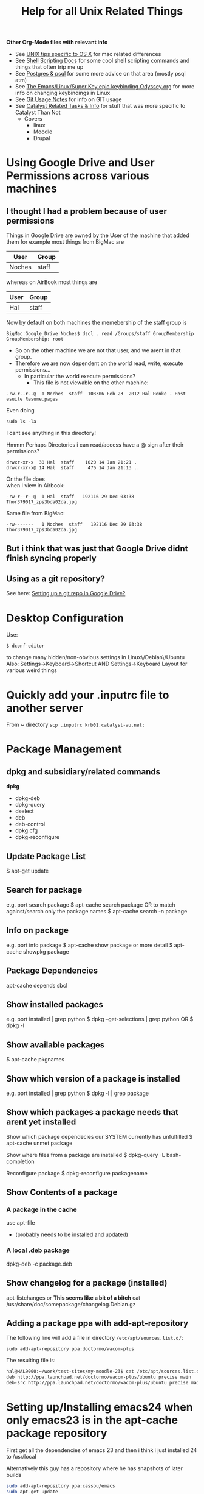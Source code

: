 #+TITLE: Help for all Unix Related Things

*Other Org-Mode files with relevant info*
 - See [[file:~/Documents/Mac%20Use%20of%20Unix.org][UNIX tips specific to OS X]] for mac related differences
 - See [[file:Shell%20Scripting%20Magic.org][Shell Scripting Docs]] for some cool shell scripting commands and things that often trip me up
 - See [[file:psql%20commands.org][Postgres & psql]] for some more advice on that area (mostly psql atm)
 - See [[file:my%20emacs%20and%20keybinding%20dilemma.org][The Emacs/Linux/Super Key epic keybinding Odyssey.org]] for more info on changing keybindings in Linux
 - See [[file:Git%20Usage%20Notes.org][Git Usage Notes]] for info on GIT usage
 - See [[file:Catalyst%20Related/Catalyst%20Related%20Tasks%20&%20Info.org][Catalyst Related Tasks & Info]] for stuff that was more specific to Catalyst Than Not
   - Covers
     - linux
     - Moodle
     - Drupal


* Using Google Drive and User Permissions across various machines
** I thought I had a problem because of user permissions
Things in Google Drive are owned by the User of the machine that added them
for example most things from BigMac are
|--------+-------|
| User   | Group |
|--------+-------|
| Noches | staff |
|--------+-------|

whereas on AirBook most things are 
|------+-------|
| User | Group |
|------+-------|
| Hal  | staff |
|------+-------|

Now by default on both machines the memebership of the staff group is

: BigMac:Google Drive Noches$ dscl . read /Groups/staff GroupMembership
: GroupMembership: root

 - So on the other machine we are not that user, and we arent in that group.
 - Therefore we are now dependent on the world read, write, execute permissions...
   - In particular the world execute permissions?
     - This file is not viewable on the other machine:
: -rw-r--r--@  1 Noches  staff  103306 Feb 23  2012 Hal Henke - Post esuite Resume.pages
Even doing
: sudo ls -la
I cant see anything in this directory!

Hmmm Perhaps Directories i can read/access have a @ sign after their permissions?
: drwxr-xr-x  30 Hal  staff    1020 14 Jan 21:21 .
: drwxr-xr-x@ 14 Hal  staff     476 14 Jan 21:13 ..

Or the file does\\ 
when I view in Airbook:
: -rw-r--r--@  1 Hal  staff   192116 29 Dec 03:38 Thor379017_zps3bda02da.jpg
Same file from BigMac:
: -rw-------   1 Noches  staff   192116 Dec 29 03:38 Thor379017_zps3bda02da.jpg

** But i think that was just that Google Drive didnt finish syncing properly
** Using as a git repository?
See here: [[file:Git%20Usage%20Notes.org::*Setting%20up%20a%20git%20repo%20in%20Google%20Drive][Setting up a git repo in Google Drive?]]


* Desktop Configuration
Use:
: $ dconf-editor
to change many hidden/non-obvious settings in Linux\/Debian\/Ubuntu
Also: 
Settings->Keyboard->Shortcut
AND
Settings->Keyboard Layout
for various weird things

* Quickly add your .inputrc file to another server
From ~ directory
=scp .inputrc krb01.catalyst-au.net:=
* Package Management
** dpkg and subsidiary/related commands
*dpkg*
 - dpkg-deb
 - dpkg-query
 - dselect
 - deb
 - deb-control
 - dpkg.cfg
 - dpkg-reconfigure


** Update Package List
$ apt-get update

** Search for package
e.g. port search package
$ apt-cache search package
OR to match against/search only the package names
$ apt-cache search -n package

** Info on package
e.g. port info package
$ apt-cache show package
or more detail
$ apt-cache showpkg package

** Package Dependencies
apt-cache depends sbcl

** Show installed packages
e.g. port installed | grep python
$ dpkg --get-selections | grep python
OR
$ dpkg -l

** Show available packages
$ apt-cache pkgnames

** Show which version of a package is installed
e.g. port installed | grep python
$ dpkg -l | grep package

** Show which packages a package needs that arent yet installed


Show which package dependecies our SYSTEM currently has unfulfilled
$ apt-cache unmet package

Show where files from a package are installed
$ dpkg-query -L bash-completion

Reconfigure package
$ dpkg-reconfigure packagename

** Show Contents of a package
*** A package in the cache
use apt-file 
 - (probably needs to be installed and updated)
*** A  local .deb package 
dpkg-deb -c package.deb

** Show changelog for a package (installed)
apt-listchanges 
or 
*This seems like a bit of a bitch*
cat /usr/share/doc/somepackage/changelog.Debian.gz

** Adding a package ppa with add-apt-repository 
The following line will add a file in directory =/etc/apt/sources.list.d/=:
: sudo add-apt-repository ppa:doctormo/wacom-plus
The resulting file is: 
#+BEGIN_SRC bash
hal@HAL9000:~/work/test-sites/my-moodle-23$ cat /etc/apt/sources.list.d/doctormo-wacom-plus-precise.list 
deb http://ppa.launchpad.net/doctormo/wacom-plus/ubuntu precise main
deb-src http://ppa.launchpad.net/doctormo/wacom-plus/ubuntu precise main
#+END_SRC

* Setting up/Installing emacs24 when only emacs23 is in the apt-cache package repository
First get all the dependencies of emacs 23 and then i think i just installed 24 to /usr/local

Alternatively this guy has a repository where he has snapshots of later builds
#+BEGIN_SRC bash
sudo add-apt-repository ppa:cassou/emacs
sudo apt-get update
sudo apt-get install emacs-snapshot
emacs-snapshot
#+END_SRC bash

* Vim
** Cool & Useful Commands
reload the .vimrc (=so= is equivallent to =source=)
: :so $MYVIMRC
** Setting Up Vim
*** Two choices
This
https://github.com/spf13/spf13-vim
Or
this:
https://github.com/amix/vimrc.git

I installed amix on HAL9000
might try spf13 on Hurricane box

**** Evaluation
Ugh spf13 has numbers package that needs Vim 7.3 - problem given we have 7.2

_Later_: Yeah spf13 is *shit*, at least with the vim 7.3 setup. In contrast amix works awesome
even over ssh i'm going to uninstall spf13 on hal-rails-box and go with amix....

Actually since this vim setup stires everything in ~/.spf13-vim-3 and creates the symlinks:
#+BEGIN_SRC
lrwxrwxrwx  1 hal  hal     29 2012-11-26 12:55 .vimrc -> /home/hal/.spf13-vim-3/.vimrc
lrwxrwxrwx  1 hal  hal     37 2012-11-26 12:55 .vimrc.bundles -> /home/hal/.spf13-vim-3/.vimrc.bundles
lrwxrwxrwx  1 hal  hal     42 2012-11-26 12:55 .vimrc.bundles.fork -> /home/hal/.spf13-vim-3/.vimrc.bundles.fork
lrwxrwxrwx  1 hal  hal     34 2012-11-26 12:55 .vimrc.fork -> /home/hal/.spf13-vim-3/.vimrc.fork
#+END_SRC
I will just remove the sym-links for now and run my other installation script with a simple:
#+BEGIN_SRC bash
git clone git://github.com/amix/vimrc.git ~/.vim_runtime
sh ~/.vim_runtime/install_awesome_vimrc.sh
#+END_SRC bash

* Server/Apache Management
** Getting rid of the "Could not reliably determine the server's fully qualified domain name" error 
Add the following to =/etc/apache2/apache2.conf= 
#+BEGIN_SRC conf
# HAL - trying to get rid of 
# "apache2: Could not reliably determine the server's fully qualified domain name" error...
ServerName HALserver
#+END_SRC
** Restart the server
$ sudo /etc/init.d/apache2 restart
OR
$ service apache2 reload
OR
$ apache2ctl restart

other useful stuff maybe:
check and modify which apache modules are available and enabled
$ a2enmod
copies a site from available to enabled directory of apache:
$ a2ensite drupal-cat-au-website.conf  

User name that runs apache etc is set in:
/etc/apache2/envvars

However are we restarting
/etc/init.d/apache2
OR
 /usr/sbin/apache2

** Available/Enabled Sites

I edited the apache2 file:
/etc/apache2/sites-available/default
adding:
    Alias /hal/ "/home/hal/work/"
    <Directory "/home/hal/work/">
        Options Indexes MultiViews FollowSymLinks
        AllowOverride None
        Order deny,allow
        Deny from all
        Allow from 127.0.0.0/255.0.0.0 ::1/128
    </Directory>
so that i can access my /home/hal/work folder at the URL:
http://localhost/hal/

Later we added
a file:
drupal-cat-au-website.conf 
to the directory:
/etc/apache2/sites-available
This specified some site specific error/access logging in a new directory/file
/var/log/sitelogs/drupal-site-cat-au-website/
did:
$ chgrp www-data /var/log/sitelogs/drupal-site-cat-au-website/
$ chmod g+w /var/log/sitelogs/drupal-site-cat-au-website/
$ a2ensite drupal-cat-au-website.conf 

** Hosts file
Also have to add the line:
127.0.0.1 d.catalyst-au.net
to /etc/hosts where d.catalyst-au.net is the SeverName from drupal-cat-au-website.conf 

q

** Apache on Debian uses a Non-Standard Configuration
See here:
http://www.control-escape.com/web/configuring-apache2-debian.html

* Postgres Setup

First grant yourself superuser privileges:
: sudo -su postgres createuser yourname

list databases
: psql -l

Then login with 
: psql -d databasename


Databases live in
: /var/lib/postgresql/9.1/main/
Configuration lives in
: /etc/postgresql/9.1/main/
Log files live in:
: /var/log/postgres

: sudo -u postgres 

Create Database and then
: psql databasename < data_base_dump

Restart postgres with
: sudo /etc/init.d/postgresql restart

Also - 
in pg_hba.conf under: 
: # IPv4 local connections:
we changed:
: host    all             all             127.0.0.1/32            md5
to:
: host    all             all             127.0.0.1/32            trust

which meant we dont have to provide passwords for local connections (in drush at least)


* Editing files on remote machines from EMACS via TRAMP

Emacs will work the same on remote machines as when you are editing a file as root on the local machine.
As long as the hostname is in /etc/hosts and the machine unnderstands the scpc protocol 
(means you can do stuff without constantly using password as in scp) then you go
C-x C-f /user@host:/path/to/file

*Important* - You will probably be asked for your passphrase as well as/instead of the password
Make sure you dont muck this up too much as you wont get in!


* Editing files as root or another user on the local machine using TRAMP

Slightly different syntax here
C-x C-f /sudo:root@localhost:/path/to/whatever
or just:
C-x C-f /sudo:hal@localhost:/path/to/whatever

* scp doesn't work if your .bashrc_local or other files produce output
You will have to remove any messages such as 
echo "bash_profile called..."
or anything that causes errors because a $TERM is not defined.
Perhaps can put them in conditional blocks

See:
http://www.unix.com/aix/136087-scp-not-working-while-ssh-works.html
http://apple.stackexchange.com/questions/13802/why-does-echo-in-etc-bashrc-cause-scp-to-hang

Might have to think more carefullly about what i put in each script - login/interactive etc

* Dont Plug your iPhone into USB *WITH PERSONAL HOTSPOT ENABLED*

It would add weird connectors to ifconfig
i.e. i had more than just eth0 and lo
(which is what i should have)
i.e. type
=$ ifconfig=
and you'll get something like:
** eth0      Link encap:Ethernet  HWaddr 54:e6:fc:84:f9:20  
          inet addr:192.168.124.169  Bcast:192.168.125.255  Mask:255.255.254.0
          inet6 addr: fe80::56e6:fcff:fe84:f920/64 Scope:Link
          UP BROADCAST RUNNING MULTICAST  MTU:1500  Metric:1
          RX packets:4849688 errors:0 dropped:0 overruns:0 frame:0
          TX packets:3749770 errors:0 dropped:0 overruns:0 carrier:0
          collisions:0 txqueuelen:1000 
          RX bytes:3335296075 (3.3 GB)  TX bytes:1329359683 (1.3 GB)
          Interrupt:16 Base address:0xe000 

** eth1      Link encap:Ethernet  HWaddr 6c:62:6d:3a:87:f3  
          UP BROADCAST MULTICAST  MTU:1500  Metric:1
          RX packets:0 errors:0 dropped:0 overruns:0 frame:0
          TX packets:0 errors:0 dropped:0 overruns:0 carrier:0
          collisions:0 txqueuelen:1000 
          RX bytes:0 (0.0 B)  TX bytes:0 (0.0 B)
          Interrupt:52 Base address:0x4000 

** eth2      Link encap:Ethernet  HWaddr 7e:c5:37:73:52:f6  
          inet addr:172.20.10.4  Bcast:172.20.10.15  Mask:255.255.255.240
          inet6 addr: fe80::7cc5:37ff:fe73:52f6/64 Scope:Link
          UP BROADCAST RUNNING MULTICAST  MTU:1500  Metric:1
          RX packets:1573 errors:0 dropped:0 overruns:0 frame:0
          TX packets:1915 errors:0 dropped:0 overruns:0 carrier:0
          collisions:0 txqueuelen:1000 
          RX bytes:919187 (919.1 KB)  TX bytes:271977 (271.9 KB)

** lo        Link encap:Local Loopback  
          inet addr:127.0.0.1  Mask:255.0.0.0
          inet6 addr: ::1/128 Scope:Host
          UP LOOPBACK RUNNING  MTU:16436  Metric:1
          RX packets:188718 errors:0 dropped:0 overruns:0 frame:0
          TX packets:188718 errors:0 dropped:0 overruns:0 carrier:0
          collisions:0 txqueuelen:0 
          RX bytes:71600564 (71.6 MB)  TX bytes:71600564 (71.6 MB)

** When you should have just eth0 and lo

** Getting rid of them
=sudo ifconfig eth1 down=

** AMMENDED - seems harmless...
...as long as Personal Hotspot is not enabled

* Things I learned Trying to Speed up KDE

** How to restart kwin

Press
Alt+F2
Type
kwin --replace&
cick run

** How to restart Xorg (without logging out)
$ sudo service gdm restart

** $ free -m
total       used       free     shared    buffers     cached
Mem:          7967       6094       1873          0         62        936
-/+ buffers/cache:       5095       2872
Swap:         8170          0       8170


** Turn the swap off
$ sudo swapoff -a
and on
$ sudo swapon -a

** Look at the "swappiness"
$ cat /proc/sys/vm/swappiness 

** See here:
http://forum.kde.org/viewtopic.php?f=66&t=85803
We edit the system file:
/etc/sysctl.conf
adding the following lines:
# HAL - trying to make KDE snappier
vm.swappiness=20
vm.vfs_cache_pressure=50

** This thread is the greatest:
http://forum.kde.org/viewtopic.php?f=66&t=85803&sid=ee5334e50b6b877d1b5e644b07f355ad&start=15
possible causes:
 - akonadiserver / akonadi processes 
 - Fixing the application which excessively spawns kio_trash would help also. 
Grepping ~/.xsession-errors for " Killing update job for "trash:/"" may help reveal the culprit, with the KIO debugging area enabled. KRunner does this intensively.
 - Nepomuk 
 - the Oxygen widget style

** Dealing With Akonadi
The Akonadi server is launched automatically at login whenever any Akonadi-enabled application requests access to it.

To disable the Akonadi subsystem, first, shut down the running Akonadi server from the control module or the command line:

: akonadictl stop
Now, edit the file ~/.config/akonadi/akonadiserverrc and change StartServer from true to false:

StartServer=false
The Akonadi server should no longer launch automatically on login.

** A useful tool to accurately show memory growth over time
exmap

** Scripts for investigating memory problems:
-----------------------------------------------------------------------------
#!/bin/sh

printf "%-6s %-9s %s\n" "PID" "Total" "Command"
printf "%-6s %-9s %s\n" "---" "-----" "-------"

for PID in `ps -e | /usr/bin/awk '$1 ~ /[0-9]+/ { print $1 }'`
do
CMD=`ps -o comm -p $PID | tail -1`
# Avoid "pmap: cannot examine 0: system process"-type errors
# by redirecting STDERR to /dev/null
TOTAL=`pmap $PID 2>/dev/null | tail -1 | \
/usr/bin/awk '{ print $2 }'`
[ -n "$TOTAL" ] && printf "%-6s %-9s %s\n" "$PID" "$TOTAL" "$CMD"
done | sort -n -k2 
-----------------------------------------------------------------------------
This little one liner is also good for snapshotting i.e. execute this at a particularly laggy moment if possible:
$ ps -eo pcpu,%mem,cmd|sort -k2 -r


** Latest Findings
I set my swappiness to 20 and rebooted. Everything was fine for a couple of days even but now its back:
High Xorg and Kwin usage
NO SWAP though

I deleted delete the folder /tmp/kde-hal/
 - NOTHING happened.
I deleted the folder /var/tmp/kdecache-hal
 - maybe some change but pretty slight....
 xorg and kwin still churning

** Pretty sure its the NVIDIA/ drivers that are behind it all

http://forum.kde.org/viewtopic.php?f=66&t=94861

From here:
http://askubuntu.com/a/23238/how-can-i-find-what-video-driver-is-in-use-on-my-system
#+BEGIN_VERSE
$ jockey-text -l
xorg:nvidia_current - NVIDIA accelerated graphics driver (Proprietary, Enabled, In use)
xorg:nvidia_current_updates - NVIDIA accelerated graphics driver (post-release updates) (Proprietary, Disabled, Not in use)
xorg:nvidia_experimental_304 - NVIDIA accelerated graphics driver (**experimental** beta) (Proprietary, Disabled, Not in use)
xorg:nvidia_experimental_310 - NVIDIA accelerated graphics driver (**experimental** beta) (Proprietary, Disabled, Not in use)
#+END_VERSE

or
#+BEGIN_VERSE
$ sudo lshw -c video
  *-display               
       description: VGA compatible controller
       product: GF108 [GeForce GT 440]
       vendor: NVIDIA Corporation
       physical id: 0
       bus info: pci@0000:01:00.0
       version: a1
       width: 64 bits
       clock: 33MHz
       capabilities: pm msi pciexpress vga_controller bus_master cap_list rom
       configuration: driver=nvidia latency=0
       resources: irq:16 memory:fa000000-faffffff memory:d0000000-d7ffffff memory:d8000000-d9ffffff ioport:e000(size=128) memory:fb000000-fb07ffff
#+END_VERSE

#+BEGIN_VERSE
$ sudo modinfo nvidia
ERROR: modinfo: could not find module nvidia
#+END_VERSE

#+BEGIN_VERSE
$ dpkg -l | grep nvidia
ii  libkwinnvidiahack4                     4:4.8.5-0ubuntu0.1                      library used by nvidia cards for the KDE window manager
ii  nvidia-common                          1:0.2.44.2                              Find obsolete NVIDIA drivers
ii  nvidia-current                         295.40-0ubuntu1.1                       NVIDIA binary Xorg driver, kernel module and VDPAU library
ii  nvidia-settings                        295.33-0ubuntu1                         Tool of configuring the NVIDIA graphics driver
#+END_VERSE

** NVIDIA X Server Settings
NVIDIA Driver Version: 295.40
Server Version: 11.0

Graphics Card/GPU: GeForce GT 440

** Can reset swap/memory configuration at runtime
using sysctl
$ sysctl swappiness=10

** Another Cool thread
http://forum.kde.org/viewtopic.php?f=66&t=97736

** Other Stuff
http://pthreads.blogspot.com.au/2011/12/swappiness-and-dropcaches.html
To free pagecache:
=code=
echo 1 > /proc/sys/vm/drop_caches
=code=
To free dentries and inodes:
=code=
echo 2 > /proc/sys/vm/drop_caches
=code=
To free pagecache, dentries and inodes:
=code=
echo 3 > /proc/sys/vm/drop_caches
=code=

** Arch_Linux on Performance
https://wiki.archlinux.org/index.php/Maximizing_Performance

** I'm going to install driconf
Its something for tuning Graphics Card Performance...
"Enabling HyperZ can drastically improve performance"
sudo apt-get driconf

** Latest Attempts to improve NVIDIA
I mucked around with nvidia-settings and nvidia-xconfig - didnt seem to do anything...
I then aded the following to the end of my 
/etc/X11/xorg.conf 
#+BEGIN_SRC conf-mode
Section "Module"
    Load "dbe"
    Load "extmod"
    Load "type1"
    Load "freetype"
    Load "glx"
EndSection
#+END_SRC conf-mode
based on advie from:
# http://forum.kde.org/viewtopic.php?f=66&t=94861


* Network speed
Not sure why but sometimes very slow and 
=ifconfig=
reveals
something like
#+BEGIN_SRC 
eth0      Link encap:Ethernet  HWaddr 54:e6:fc:84:f9:20  
          inet addr:192.168.124.169  Bcast:192.168.125.255  Mask:255.255.254.0
          inet6 addr: fe80::56e6:fcff:fe84:f920/64 Scope:Link
          UP BROADCAST RUNNING MULTICAST  MTU:1500  Metric:1
          RX packets:5355706 errors:0 dropped:0 overruns:0 frame:0
          TX packets:4124872 errors:0 dropped:0 overruns:0 carrier:0
          collisions:0 txqueuelen:1000 
          RX bytes:3750265994 (3.7 GB)  TX bytes:1365421940 (1.3 GB)
          Interrupt:16 Base address:0xe000 

eth1      Link encap:Ethernet  HWaddr 6c:62:6d:3a:87:f3  
          UP BROADCAST MULTICAST  MTU:1500  Metric:1
          RX packets:0 errors:0 dropped:0 overruns:0 frame:0
          TX packets:0 errors:0 dropped:0 overruns:0 carrier:0
          collisions:0 txqueuelen:1000 
          RX bytes:0 (0.0 B)  TX bytes:0 (0.0 B)
          Interrupt:52 Base address:0x4000 

lo        Link encap:Local Loopback  
          inet addr:127.0.0.1  Mask:255.0.0.0
          inet6 addr: ::1/128 Scope:Host
          UP LOOPBACK RUNNING  MTU:16436  Metric:1
          RX packets:243000 errors:0 dropped:0 overruns:0 frame:0
          TX packets:243000 errors:0 dropped:0 overruns:0 carrier:0
          collisions:0 txqueuelen:0 
          RX bytes:89351225 (89.3 MB)  TX bytes:89351225 (89.3 MB)
#+END_SRC 

when there should only be eth0 & lo
In this case do:
=sudo ifconfig eth1 down=
to get rid of one of them...

* Changing my machine name
: sudo edit /etc/hostname
and replaced 
=catalyst-MS-7681=
with 
=HAL9000=

also see 
: man hostname
for related info

* Checking my distro version
: $ cat /etc/issue

Also, this:
: $ uname -r
does something - not sure what

* Checking Hardware Drivers etc
** lshw
_List Hardware_
** jockey-text
_Text version of the Program Jockey_
: sudo jockey-text -l 
will list drivers and enabled/disabled status
sudo jockey-text -e xorg:nvidia-185
will enable the xorg:nvidia-185 driver
** modinfo
_Show info about a linux kernel module_
Or look at /lib/modules

** lsmod
_Show the status of modules/drivers_


* Upgrading NVIDIA drivers
http://www.itworld.com/software/289579/install-nvidia-driver-30432-linux-mint-13-or-ubuntu-12041210
#+BEGIN_SRC
sudo apt-add-repository ppa:xorg-edgers/ppa
sudo apt-get update
sudo apt-get install nvidia-current nvidia-settings
#+END_SRC
Latest from NVIDIA site - 310.19
One currently installed in my system - 295.40-0ubuntu1.1
  
* Setting up VirtualBox
Get an iso disk image of the requested distribution

They were found on caldara:
scp caldara:/home/shared/isos/ubuntu-10.04-server-amd64.iso .

** Tried to copy from Daniel
I reinitialized the mac adress - this meant that the virtual machine thought a new PCI Card had ben put in and so it reassigned it to eth2 or something

*** fstab
Used to setup the link to my physical machine i think - we mount a directory as a file system

*** /etc/sudoer ?
Something that gave me permission to do stuff
hal ALL = NOPASSWD:ALL

** Network stuff
Add self to =/etc/sudoers=
Will have to install openssh-server
: $ sudo apt-get install openssh-server

Get your IP address from ifconfig
Then you can scp from one machine to the other by
: $ scp file user@ipadress:path
or by adding their ipaddress to the local machines /etc/hosts file
with
: $ ipadress HAL9000
: $ scp /etc/sudoers hal@HAL9000:/home/hal/work/rails/hurricane/dans_machine_settings/etc/
This works both ways: you get their ip through ifconfig and add it to your hosts file and you can
scp the other way.


* TKS

Run 
tks -t week > 2012-11-12.tks
To get a file with a template for the current week
or 
tks -t month > filename.tks
to get the current month
tks filename.tks
will tell you problems without commmitting while:
tks -c filename.tks
will commit your file to the server.




http://rubyenterpriseedition.googlecode.com/files/ruby-enterprise_1.8.7-2012.02_amd64_ubuntu10.04.deb
http://rubyforge.org/frs/download.php/66163/ruby-enterprise_1.8.7-2009.10_amd64.deb


* SSH Stuff
** Adding my passphrase to my ssh shell settings
used the command 
ssh-add

To make this work when you log into other machines
I did ssh-add and then
we created a file 
~/.ssh/config
that contained the following
#+BEGIN_SRC 
host *
   2     forwardAgent yes
#+END_SRC 

** Getting ssh to forward your keys
: shh -A you@wherever
** Being able to launch graphical X programs from another machine on your local machine
: shh -X you@wherever

** Removing a key from your known_hosts file
e.g. for caldara:
ssh-keygen -f "/home/hal/.ssh/known_hosts" -R caldara

** Have the right permissions on your private key (=.ssh/id_rsa=)
e.g. private key in particular should be
: -rw-------   1 Hal  staff   1679 17 Jan 22:01 id_rsa

The following should fix most probs
#+BEGIN_SRC bash
chmod 700 ~/.ssh
chmod 600 ~/.ssh/id_rsa
chmod 644 ~/.ssh/id_rsa.pub  
chmod 644 ~/.ssh/authorized_keys
chmod 644 ~/.ssh/known_hosts
#+END_SRC


* DONE Fucking annoying command line error in Konsole - FIXEDish

Sometimes when i go back through history via up arrow part of the command gets "stuck" on the command line e.g.
scp  mynbcs-rails201
git remote add publi

interesting that its the same number of characters.
Due to .inputrc?
Fiddling with prompt in .bashrc_local?
Changing key commands in Konsole shortcuts?

** SOLUTION
Seems it had something to dow with my attempts to modify my prompt with colours and escape sequences 
and shit that was probably not quite done properly



* Extract a password from a password_tmp.txt file
$ gpg -d pasword_tmp.txt

* Generate a password
=$ pwgen=

* Building a debian package
** Fucking up the version number and having to fix it
Just say the version number doesnt bump

Then edit the debian/changelog file and manually change the version number e.g.
from
moodle-site-greenmedicine (1.9.19.20120702-1ubuntu1) precise; urgency=low
to
moodle-site-greenmedicine (1.9.20.20120702-1ubuntu1) precise; urgency=low




* SSH & git valid paths
From stackoverflow:
A valid ssh URL should look like ssh://{user}@host.xz/path/to/repo.git 
[[http://oliver.net.au/?p=174][Git remote ssh syAZ9ERLzpF991ntax]]
The ‘git remote add’ command takes in a html URL like parameter for even SSH like:
ssh://<user>@<host>/<path to git repo>/

NOT the standard ssh scp syntax:
ssh://<user>@<host>:<path to repo>/

* HTTP basic Auth
Seems to be something that prevents you accessing a web page without authorisation in the 
header request i.e. before a login page or anything
http://en.wikipedia.org/wiki/Basic_access_authentication

* The sudoers file
: root ALL=(ALL) ALL
This line means: The root user can execute from ALL terminals, acting as ALL (any) users, and run ALL (any) command.
: hal     ALL=NOPASSWD: ALL
Means you wont be asked for a password either....
http://www.garron.me/linux/visudo-command-sudoers-file-sudo-default-editor.html

* Adding someone to sudoers group/file
you can edit =/etc/sudoers= file
or do:
: visudo
which does that directly

* Changing someones group membership
As root - adding me to group admin
: su root
: usermod -aG admin hal

* Proxies and FoxyProxy
Check all connections etc with 
sudo netstat -anp | more

With =OS X= its different - use =lsof= ?



* Konsole
** Keybindings
Go To Configure Current Profile -> Input and then
edit the current input list
You can bind keys to pretty much any escape sequence....
e.g.
*** PageUp
=Page Up -> \E[5~= 
to 
=Page Up -> ScrollPageUp=
and
=Page Down -> \E[6~=
to 
=Page Down -> ScrollPageDown=
*However*
Then PageUp and Down dont function interchangably with f & b when in man page etc





















